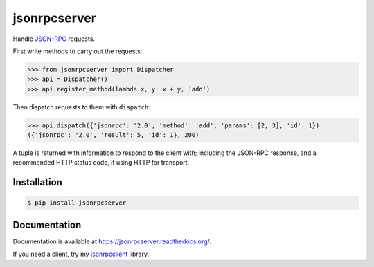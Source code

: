 jsonrpcserver
=============

.. image:: https://pypip.in/v/jsonrpcserver/badge.png
.. image:: https://pypip.in/d/jsonrpcserver/badge.png

Handle `JSON-RPC <http://www.jsonrpc.org/>`_ requests.

First write methods to carry out the requests:

.. sourcecode:: python

    >>> from jsonrpcserver import Dispatcher
    >>> api = Dispatcher()
    >>> api.register_method(lambda x, y: x + y, 'add')

Then dispatch requests to them with ``dispatch``:

.. sourcecode:: python

    >>> api.dispatch({'jsonrpc': '2.0', 'method': 'add', 'params': [2, 3], 'id': 1})
    ({'jsonrpc': '2.0', 'result': 5, 'id': 1}, 200)

A tuple is returned with information to respond to the client with; including
the JSON-RPC response, and a recommended HTTP status code, if using HTTP for
transport.

Installation
------------

.. sourcecode:: sh

    $ pip install jsonrpcserver

Documentation
-------------

Documentation is available at https://jsonrpcserver.readthedocs.org/.

If you need a client, try my `jsonrpcclient
<https://jsonrpcclient.readthedocs.org/>`_ library.

